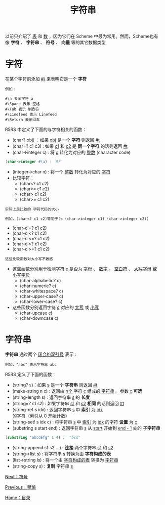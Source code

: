#+TITLE: 字符串
#+HTML_HEAD: <link rel="stylesheet" type="text/css" href="css/main.css" />
#+HTML_LINK_UP: assign.html   
#+HTML_LINK_HOME: slt.html
#+OPTIONS: num:nil timestamp:nil

以前只介绍了 _表_ 和 _数_ ，因为它们在 Scheme 中最为常用。然而，Scheme也有像 *字符* 、 *字符串* 、 *符号* 、 *向量* 等的其它数据类型
* 字符
  在某个字符前添加 _#\_ 来表明它是一个 *字符* 

  #+BEGIN_EXAMPLE
    例如：

    #\a 表示字符 a
    #\Space 表示 空格
    #\Tab 表示 制表符
    #\Linefeed 表示 Linefeed
    #\Return 表示回车
  #+END_EXAMPLE

  R5RS 中定义了下面的与字符相关的函数：

  + (char? obj) ：如果 _obj_ 是一个 *字符* 则返回 _#t_
  + (char=? c1 c3) :  如果 _c1_ 和 _c2_ 是 *同一个字符* 的话则返回 _#t_
  + (char->integer c) : 将 _c_ 转化为对应的 _整数_ (character code) 

  #+BEGIN_SRC scheme
    (char->integer #\a) ;  97
  #+END_SRC

  + (integer->char n) : 将一个 _整数_ 转化为对应的 _字符_ 
  + 比较字符：
    + (char<? c1 c2)
    + (char<= c1 c2)
    + (char> c1 c2)
    + (char>= c1 c2)

  #+BEGIN_EXAMPLE
    实际上是比较的 字符代码的大小

    例如，(char<? c1 c2)等同于(< (char->integer c1) (char->integer c2))
  #+END_EXAMPLE
  + (char-ci=? c1 c2)
  + (char-ci<? c1 c2)
  + (char-ci<=? c1 c2)
  + (char-ci>? c1 c2)
  + (char-ci>=? c1 c2)

  #+BEGIN_EXAMPLE
    这些比较函数对大小写不敏感
  #+END_EXAMPLE
  + 这些函数分别用于检测字符 _c_ 是否为 _字母_ 、 _数字_ 、 _空白符_ 、 _大写字母_ 或 _小写字母_ 
    + (char-alphabetic? c)
    + (char-numeric? c)
    + (char-whitespace? c)
    + (char-upper-case? c)
    + (char-lower-case? c) 
  + 这些函数分别返回字符 _c_ 对应的 _大写_ 或 _小写_ 
    + (char-upcase c)
    + (char-downcase c)
* 字符串
  *字符串* 通过两个 _闭合的双引号_ 表示：
  #+BEGIN_EXAMPLE
    例如，"abc" 表示字符串 abc
  #+END_EXAMPLE

  R5RS 定义了下面的函数：
  + (string? s)：如果 _s_ 是一个 *字符串* 则返回 _#t_
  + (make-string n c) :  返回由 _n个_ 字符 _c_ 组成的 _字符串_ 。参数 _c_ *可选*
  + (string-length s) :  返回字符串 _s_ 的 *长度*
  + (string=? s1 s2) : 如果字符串 _s1_ 和 _s2_  *相同* 的话则返回 _#t_
  + (string-ref s idx) :  返回字符串 _s_ 中 *索引* 为 _idx_ 的字符（索引从 0 开始计数）
  + (string-set! s idx c) : 将字符串 _s_ 中 _索引_ 为 _idx_ 的字符 *设置* 为 _c_
  + (substring s start end) : 返回字符串 _s_ 从 _start_ 开始到 _end - 1_ 处的 *子字符串* 
  #+BEGIN_SRC scheme
  (substring "abcdefg" 1 4) ;  "bcd"
  #+END_SRC
  + (string-append s1 s2 ...) : *连接* 两个字符串 _s1_ 和 _s2_
  + (string->list s) :  将字符串 _s_ 转换为由 *字符构成的表*
  + (list->string ls) : 将一个由 _字符构成的表_ 转换为 _字符串_
  + (string-copy s) : *复制* 字符串 _s_ 

  [[file:symbol.org][Next：符号]]

  [[file:assign.org][Previous：赋值]]

  [[file:slt.org][Home：目录]]
